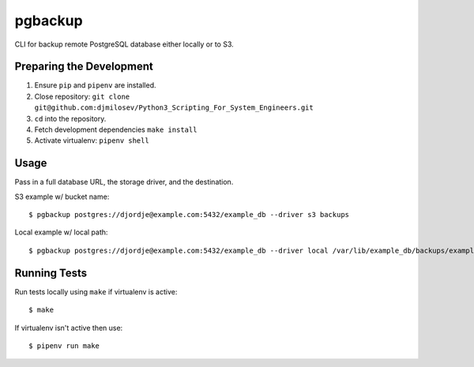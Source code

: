 pgbackup
========

CLI for backup remote PostgreSQL database either locally or to S3.

Preparing the Development
-------------------------

1. Ensure ``pip`` and ``pipenv`` are installed.
2. Close repository: ``git clone git@github.com:djmilosev/Python3_Scripting_For_System_Engineers.git``
3. ``cd`` into the repository.
4. Fetch development dependencies ``make install``
5. Activate virtualenv: ``pipenv shell``

Usage
-----

Pass in a full database URL, the storage driver, and the destination.

S3 example w/ bucket name:

::

    $ pgbackup postgres://djordje@example.com:5432/example_db --driver s3 backups

Local example w/ local path:

::

    $ pgbackup postgres://djordje@example.com:5432/example_db --driver local /var/lib/example_db/backups/example_dump.sql 

Running Tests
-------------

Run tests locally using ``make`` if virtualenv is active:

::

    $ make

If virtualenv isn't active then use:

::

    $ pipenv run make

